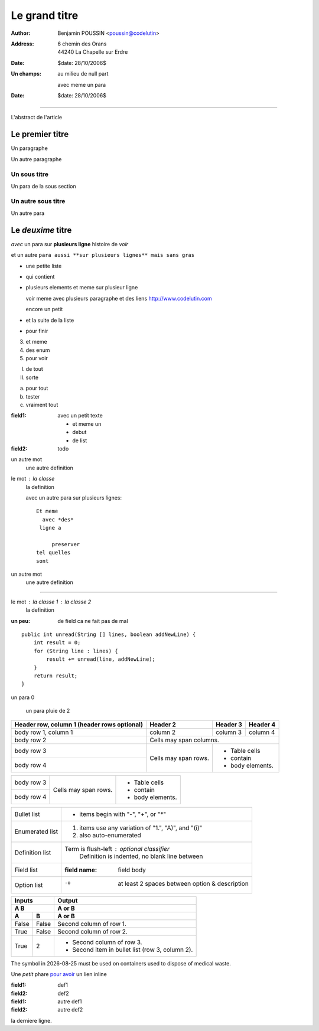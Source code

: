==============
Le grand titre
==============

:author: Benjamin POUSSIN <poussin@codelutin>
:address:
  6 chemin des Orans
  44240 La Chapelle sur Erdre
:date: $date: 28/10/2006$
:Un champs: au milieu
  de null part
  
  avec meme un para
:date: $date: 28/10/2006$

------------------

L'abstract de l'article

Le premier titre
================

Un paragraphe

Un autre paragraphe

Un sous titre
-------------

Un para de la sous section

Un autre sous titre
-------------------

Un autre para

Le *deuxime* titre
==================

*avec* un para sur **plusieurs
ligne** histoire de *voir* 

et un autre ``para aussi **sur
plusieurs lignes** mais sans gras``

- une petite liste
- qui contient 
- plusieurs elements
  et meme sur plusieur ligne
  
  voir meme avec plusieurs paragraphe
  et des liens http://www.codelutin.com
  
  encore un petit
  
- et la suite de la liste
- pour finir

3. et meme
4. des enum
#. pour voir

I) de tout
II) sorte

(a) pour tout
(b) tester
(#) vraiment tout

:field1: avec un 
  petit texte

  - et meme un
  - debut
  - de list
:field2: todo

un autre mot
  une autre definition

le mot : la classe
  la definition

  avec un autre para
  sur plusieurs lignes::
  
    Et meme
      avec *des*
     ligne a 
     
         preserver
    tel quelles
    sont

un autre mot
  une autre definition
  
-----------------------------
  
le mot : la classe 1 : la classe 2
  la definition
  
:un peu: de field
  ca ne fait pas
  de mal
  
  
::

    public int unread(String [] lines, boolean addNewLine) {
        int result = 0;
        for (String line : lines) {
            result += unread(line, addNewLine);
        }
        return result;
    }

un para 0

  un para pluie
  de 2



+------------------------+------------+----------+----------+
| Header row, column 1   | Header 2   | Header 3 | Header 4 |
| (header rows optional) |            |          |          |
+========================+============+==========+==========+
| body row 1, column 1   | column 2   | column 3 | column 4 |
+------------------------+------------+----------+----------+
| body row 2             | Cells may span columns.          |
+------------------------+------------+---------------------+
| body row 3             | Cells may  | - Table cells       |
+------------------------+ span rows. | - contain           |
| body row 4             |            | - body elements.    |
+------------------------+------------+---------------------+

+------------------------+------------+---------------------+
| body row 3             | Cells may  | - Table cells       |
+------------------------+ span rows. | - contain           |
| body row 4             |            | - body elements.    |
+------------------------+------------+---------------------+

================  ============================================================
Bullet list       * items begin with "-", "+", or "*"
Enumerated list   1. items use any variation of "1.", "A)", and "(i)"
                  #. also auto-enumerated
Definition list   Term is flush-left : optional classifier
                      Definition is indented, no blank line between
Field list        :field name: field body
Option list       -o  at least 2 spaces between option & description
================  ============================================================

=====  =====  ======
   Inputs     Output
------------  ------
  A      B    A or B
------------  ------
  A      B    A or B
=====  =====  ======
False  False  Second column of row 1.
True   False  Second column of row 2.
True   2      - Second column of row 3.
              - Second item in bullet
                list (row 3, column 2).
=====  =====  ======

The |the big: biohazard| symbol in |date| must be used on containers used to dispose of medical waste.

.. |the big: biohazard| image:: biohazard.png 
.. |date| date::


Une *petit* phare `pour avoir <http://www.free.fr>`_ un lien inline

:field1: def1
:field2: def2

:field1: autre def1
:field2: autre def2

la derniere ligne.

